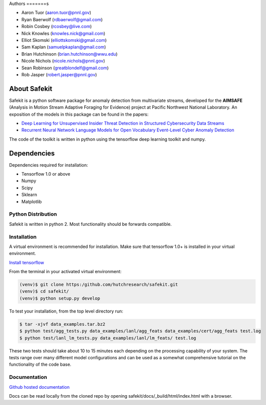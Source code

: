 .. safekit documentation master file, created by
   sphinx-quickstart on Thu Jan  5 17:42:22 2017.
   You can adapt this file completely to your liking, but it should at least
   contain the root `toctree` directive.

.. papers

.. _Deep Learning for Unsupervised Insider Threat Detection in Structured Cybersecurity Data Streams: https://aaai.org/ocs/index.php/WS/AAAIW17/paper/viewFile/15126/14668
.. _Recurrent Neural Network Language Models for Open Vocabulary Event-Level Cyber Anomaly Detection: https://arxiv.org/abs/1712.00557


Authors
=======s

- Aaron Tuor (aaron.tuor@pnnl.gov)
- Ryan Baerwolf (rdbaerwolf@gmail.com)
- Robin Cosbey (rcosbey@live.com)
- Nick Knowles (knowles.nick@gmail.com)
- Elliot Skomski (elliottskomski@gmail.com)
- Sam Kaplan (samuelpkaplan@gmail.com)
- Brian Hutchinson (brian.hutchinson@wwu.edu)
- Nicole Nichols (nicole.nichols@pnnl.gov)
- Sean Robinson (greatblondelf@gmail.com)
- Rob Jasper (robert.jasper@pnnl.gov)

About Safekit
=============
Safekit is a python software package for anomaly detection from multivariate streams,
developed for the **AIMSAFE** (Analysis in Motion Stream Adaptive Foraging for Evidence) project at Pacific Northwest National Laboratory.
An exposition of the models in this package can be found in the papers:

- `Deep Learning for Unsupervised Insider Threat Detection in Structured Cybersecurity Data Streams`_
- `Recurrent Neural Network Language Models for Open Vocabulary Event-Level Cyber Anomaly Detection`_


The code of the toolkit is written in python using the tensorflow deep learning
toolkit and numpy.

Dependencies
============

Dependencies required for installation:

- Tensorflow 1.0 or above
- Numpy
- Scipy
- Sklearn
- Matplotlib

Python Distribution
-------------------

Safekit is written in python 2. Most functionality should be forwards compatible.


Installation
-------------

A virtual environment is recommended for installation. Make sure that tensorflow 1.0+ is installed in your virtual environment.

`Install tensorflow`_

From the terminal in your activated virtual environment:

.. code-block::

    (venv)$ git clone https:/github.com/hutchresearch/safekit.git
    (venv)$ cd safekit/
    (venv)$ python setup.py develop

To test your installation, from the top level directory run:

.. code-block:: bash

    $ tar -xjvf data_examples.tar.bz2
    $ python test/agg_tests.py data_examples/lanl/agg_feats data_examples/cert/agg_feats test.log
    $ python test/lanl_lm_tests.py data_examples/lanl/lm_feats/ test.log

These two tests should take about 10 to 15 minutes each depending on the processing capability of your system.
The tests range over many different model configurations and can be used as a somewhat comprehensive tutorial on the functionality of the code base.

.. _Install tensorflow: https://www.tensorflow.org/versions/r0.7/get_started/os_setup.html

Documentation
--------------
`Github hosted documentation`_

.. _Github hosted documentation: https://pnnl.github.io/safekit/
Docs can be read locally from the cloned repo by opening safekit/docs/_build/html/index.html with a browser.

